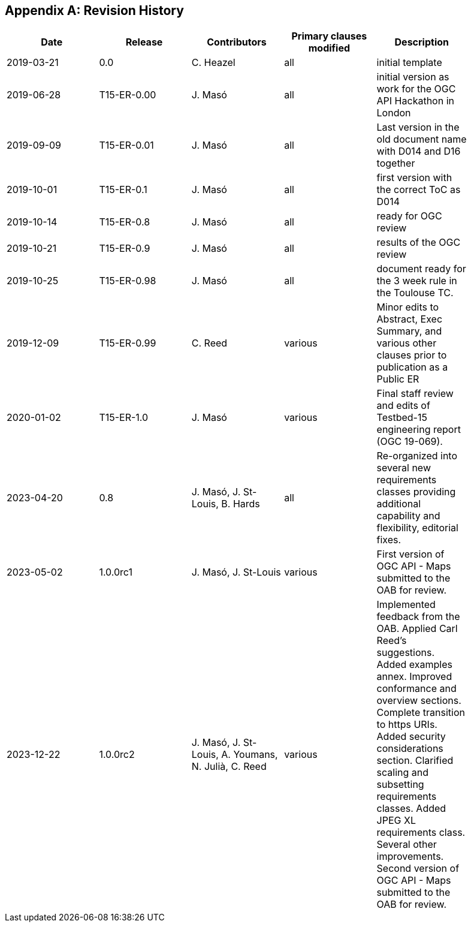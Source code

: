 [appendix]
== Revision History

[width="90%",options="header"]
|===
|Date |Release |Contributors | Primary clauses modified |Description
|2019-03-21 |0.0        |C. Heazel            |all                       |initial template
|2019-06-28 |T15-ER-0.00|J. Masó              |all                       |initial version as work for the OGC API Hackathon in London
|2019-09-09 |T15-ER-0.01|J. Masó              |all                       |Last version in the old document name with D014 and D16 together
|2019-10-01 |T15-ER-0.1 |J. Masó              |all                       |first version with the correct ToC as D014
|2019-10-14 |T15-ER-0.8 |J. Masó              |all                       |ready for OGC review
|2019-10-21 |T15-ER-0.9 |J. Masó              |all                       |results of the OGC review
|2019-10-25 |T15-ER-0.98|J. Masó              |all                       |document ready for the 3 week rule in the Toulouse TC.
|2019-12-09 |T15-ER-0.99|C. Reed              |various                   |Minor edits to Abstract, Exec Summary, and various other clauses prior to publication as a Public ER
|2020-01-02 |T15-ER-1.0 |J. Masó              |various                   |Final staff review and edits of Testbed-15 engineering report (OGC 19-069).
|2023-04-20 |0.8        |J. Masó, J. St-Louis, B. Hards |all             |Re-organized into several new requirements classes providing additional capability and flexibility, editorial fixes.
|2023-05-02 |1.0.0rc1   |J. Masó, J. St-Louis |various                   |First version of OGC API - Maps submitted to the OAB for review.
|2023-12-22 |1.0.0rc2   |J. Masó, J. St-Louis, A. Youmans, N. Julià, C. Reed |various |Implemented feedback from the OAB. Applied Carl Reed's suggestions. Added examples annex. Improved conformance and overview sections. Complete transition to https URIs. Added security considerations section. Clarified scaling and subsetting requirements classes. Added JPEG XL requirements class. Several other improvements. Second version of OGC API - Maps submitted to the OAB for review.
|===
